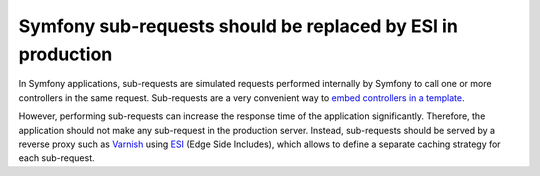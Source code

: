 Symfony sub-requests should be replaced by ESI in production
============================================================

In Symfony applications, sub-requests are simulated requests performed internally
by Symfony to call one or more controllers in the same request. Sub-requests are
a very convenient way to `embed controllers in a template`_.

However, performing sub-requests can increase the response time of the
application significantly. Therefore, the application should not make any sub-request
in the production server. Instead, sub-requests should be served by a
reverse proxy such as `Varnish`_ using `ESI`_ (Edge Side Includes), which allows
to define a separate caching strategy for each sub-request.

.. _`embed controllers in a template`: https://symfony.com/doc/current/templating/embedding_controllers.html
.. _`Varnish`: https://varnish-cache.org
.. _`ESI`: https://symfony.com/doc/current/http_cache/esi.html
